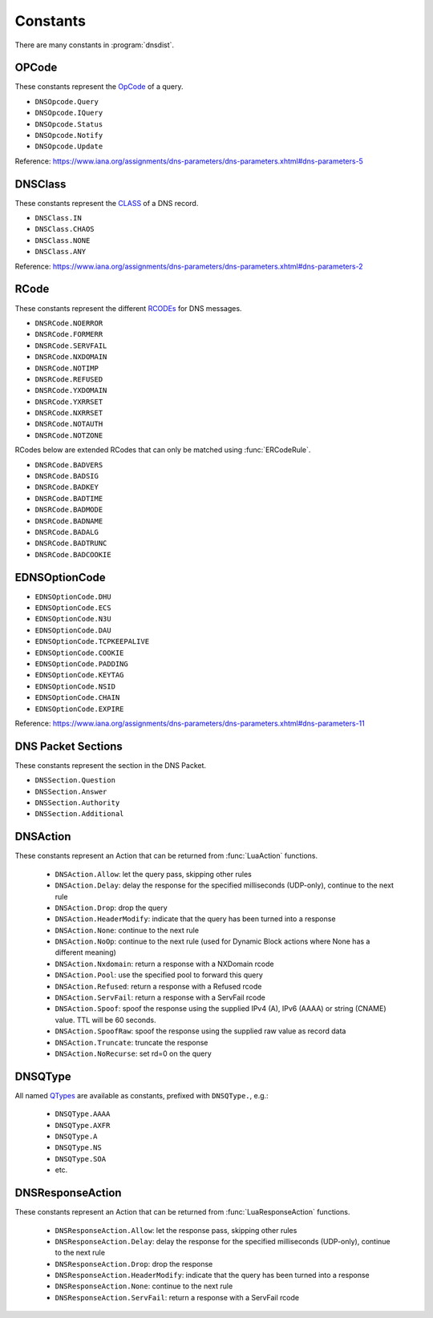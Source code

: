 Constants
=========

There are many constants in :program:`dnsdist`.

.. _DNSOpcode:

OPCode
------

These constants represent the `OpCode <https://www.iana.org/assignments/dns-parameters/dns-parameters.xhtml#dns-parameters-5>`__ of a query.

- ``DNSOpcode.Query``
- ``DNSOpcode.IQuery``
- ``DNSOpcode.Status``
- ``DNSOpcode.Notify``
- ``DNSOpcode.Update``

Reference: https://www.iana.org/assignments/dns-parameters/dns-parameters.xhtml#dns-parameters-5

.. _DNSClass:

DNSClass
--------

These constants represent the `CLASS <https://www.iana.org/assignments/dns-parameters/dns-parameters.xhtml#dns-parameters-2>`__ of a DNS record.

- ``DNSClass.IN``
- ``DNSClass.CHAOS``
- ``DNSClass.NONE``
- ``DNSClass.ANY``

Reference: https://www.iana.org/assignments/dns-parameters/dns-parameters.xhtml#dns-parameters-2

.. _DNSRCode:

RCode
-----

These constants represent the different `RCODEs <https://www.iana.org/assignments/dns-parameters/dns-parameters.xhtml#dns-parameters-6>`__ for DNS messages.

.. versionchanged:: 1.4.0
  The prefix is changed from ``dnsdist`` to ``DNSRCode``.

- ``DNSRCode.NOERROR``
- ``DNSRCode.FORMERR``
- ``DNSRCode.SERVFAIL``
- ``DNSRCode.NXDOMAIN``
- ``DNSRCode.NOTIMP``
- ``DNSRCode.REFUSED``
- ``DNSRCode.YXDOMAIN``
- ``DNSRCode.YXRRSET``
- ``DNSRCode.NXRRSET``
- ``DNSRCode.NOTAUTH``
- ``DNSRCode.NOTZONE``

RCodes below are extended RCodes that can only be matched using :func:`ERCodeRule`.

- ``DNSRCode.BADVERS``
- ``DNSRCode.BADSIG``
- ``DNSRCode.BADKEY``
- ``DNSRCode.BADTIME``
- ``DNSRCode.BADMODE``
- ``DNSRCode.BADNAME``
- ``DNSRCode.BADALG``
- ``DNSRCode.BADTRUNC``
- ``DNSRCode.BADCOOKIE``

.. _EDNSOptionCode:

EDNSOptionCode
--------------

- ``EDNSOptionCode.DHU``
- ``EDNSOptionCode.ECS``
- ``EDNSOptionCode.N3U``
- ``EDNSOptionCode.DAU``
- ``EDNSOptionCode.TCPKEEPALIVE``
- ``EDNSOptionCode.COOKIE``
- ``EDNSOptionCode.PADDING``
- ``EDNSOptionCode.KEYTAG``
- ``EDNSOptionCode.NSID``
- ``EDNSOptionCode.CHAIN``
- ``EDNSOptionCode.EXPIRE``

Reference: https://www.iana.org/assignments/dns-parameters/dns-parameters.xhtml#dns-parameters-11

.. _DNSSection:

DNS Packet Sections
-------------------

These constants represent the section in the DNS Packet.

- ``DNSSection.Question``
- ``DNSSection.Answer``
- ``DNSSection.Authority``
- ``DNSSection.Additional``

.. _DNSAction:

DNSAction
---------

.. versionchanged:: 1.5.0
  ``DNSAction.SpoofRaw`` has been added.

These constants represent an Action that can be returned from :func:`LuaAction` functions.

 * ``DNSAction.Allow``: let the query pass, skipping other rules
 * ``DNSAction.Delay``: delay the response for the specified milliseconds (UDP-only), continue to the next rule
 * ``DNSAction.Drop``: drop the query
 * ``DNSAction.HeaderModify``: indicate that the query has been turned into a response
 * ``DNSAction.None``: continue to the next rule
 * ``DNSAction.NoOp``: continue to the next rule (used for Dynamic Block actions where None has a different meaning)
 * ``DNSAction.Nxdomain``: return a response with a NXDomain rcode
 * ``DNSAction.Pool``: use the specified pool to forward this query
 * ``DNSAction.Refused``: return a response with a Refused rcode
 * ``DNSAction.ServFail``: return a response with a ServFail rcode
 * ``DNSAction.Spoof``: spoof the response using the supplied IPv4 (A), IPv6 (AAAA) or string (CNAME) value. TTL will be 60 seconds.
 * ``DNSAction.SpoofRaw``: spoof the response using the supplied raw value as record data
 * ``DNSAction.Truncate``: truncate the response
 * ``DNSAction.NoRecurse``: set rd=0 on the query

.. _DNSQType:

DNSQType
--------

.. versionchanged:: 1.4.0
  The prefix is changed from ``dnsdist.`` to ``DNSQType``.

All named `QTypes <https://www.iana.org/assignments/dns-parameters/dns-parameters.xhtml#dns-parameters-4>`__ are available as constants, prefixed with ``DNSQType.``, e.g.:

 * ``DNSQType.AAAA``
 * ``DNSQType.AXFR``
 * ``DNSQType.A``
 * ``DNSQType.NS``
 * ``DNSQType.SOA``
 * etc.

.. _DNSResponseAction:

DNSResponseAction
-----------------

These constants represent an Action that can be returned from :func:`LuaResponseAction` functions.

 * ``DNSResponseAction.Allow``: let the response pass, skipping other rules
 * ``DNSResponseAction.Delay``: delay the response for the specified milliseconds (UDP-only), continue to the next rule
 * ``DNSResponseAction.Drop``: drop the response
 * ``DNSResponseAction.HeaderModify``: indicate that the query has been turned into a response
 * ``DNSResponseAction.None``: continue to the next rule
 * ``DNSResponseAction.ServFail``: return a response with a ServFail rcode
